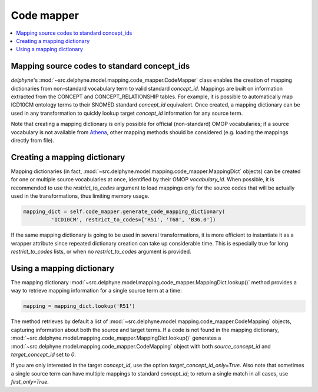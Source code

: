 Code mapper
===================

.. contents::
    :local:
    :backlinks: none

Mapping source codes to standard concept_ids
--------------------------------------------

`delphyne`'s :mod:`~src.delphyne.model.mapping.code_mapper.CodeMapper` class enables the creation
of mapping dictionaries from non-standard vocabulary term to valid standard `concept_id`.
Mappings are built on information extracted from the CONCEPT and CONCEPT_RELATIONSHIP tables.
For example, it is possible to automatically map ICD10CM ontology terms to their SNOMED standard `concept_id` equivalent.
Once created, a mapping dictionary can be used in any transformation to quickly lookup target `concept_id` information
for any source term.

Note that creating a mapping dictionary is only possible for official (non-standard) OMOP vocabularies;
if a source vocabulary is not available from `Athena <https://athena.ohdsi.org/vocabulary/list>`_,
other mapping methods should be considered (e.g. loading the mappings directly from file).

Creating a mapping dictionary
-----------------------------

Mapping dictionaries (in fact, :mod:`~src.delphyne.model.mapping.code_mapper.MappingDict` objects) can be created
for one or multiple source vocabularies at once, identified by their OMOP `vocabulary_id`.
When possible, it is recommended to use the `restrict_to_codes` argument to load mappings
only for the source codes that will be actually used in the transformations, thus limiting memory usage.

.. code-block:: python

   mapping_dict = self.code_mapper.generate_code_mapping_dictionary(
            'ICD10CM', restrict_to_codes=['R51', 'T68', 'B36.0'])

If the same mapping dictionary is going to be used in several transformations, it is more efficient to instantiate it
as a wrapper attribute since repeated dictionary creation can take up considerable time. This is especially true
for long `restrict_to_codes` lists, or when no `restrict_to_codes` argument is provided.

Using a mapping dictionary
----------------------------

The mapping dictionary :mod:`~src.delphyne.model.mapping.code_mapper.MappingDict.lookup()` method
provides a way to retrieve mapping information for a single source term at a time:

.. code-block:: python

   mapping = mapping_dict.lookup('R51')

The method retrieves by default a list of :mod:`~src.delphyne.model.mapping.code_mapper.CodeMapping` objects,
capturing information about both the source and target terms.
If a code is not found in the mapping dictionary, :mod:`~src.delphyne.model.mapping.code_mapper.MappingDict.lookup()`
generates a :mod:`~src.delphyne.model.mapping.code_mapper.CodeMapping` object
with both `source_concept_id` and `target_concept_id` set to `0`.

If you are only interested in the target `concept_id`, use the option `target_concept_id_only=True`.
Also note that sometimes a single source term can have multiple mappings to standard `concept_id`;
to return a single match in all cases, use `first_only=True`.
